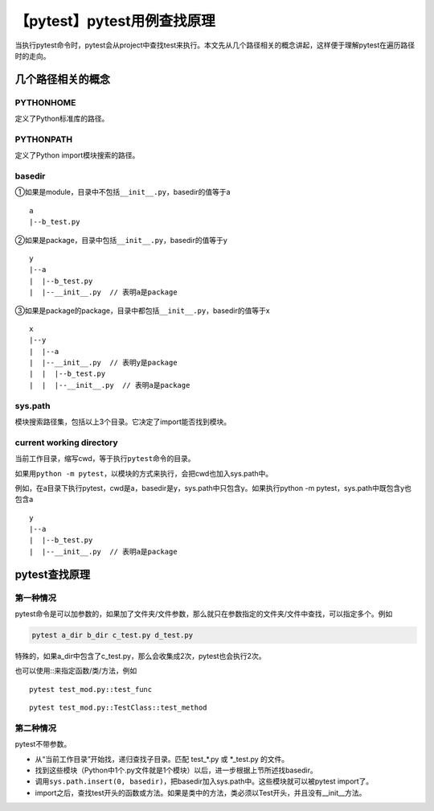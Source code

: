 【pytest】pytest用例查找原理
============================

|image1|

当执行pytest命令时，pytest会从project中查找test来执行。本文先从几个路径相关的概念讲起，这样便于理解pytest在遍历路径时的走向。

几个路径相关的概念
~~~~~~~~~~~~~~~~~~

PYTHONHOME
^^^^^^^^^^

定义了Python标准库的路径。

PYTHONPATH
^^^^^^^^^^

定义了Python import模块搜索的路径。

basedir
^^^^^^^

①如果是module，目录中不包括\ ``__init__.py``\ ，basedir的值等于a

::

   a
   |--b_test.py

②如果是package，目录中包括\ ``__init__.py``\ ，basedir的值等于y

::

   y
   |--a
   |  |--b_test.py
   |  |--__init__.py  // 表明a是package

③如果是package的package，目录中都包括\ ``__init__.py``\ ，basedir的值等于x

::

   x
   |--y
   |  |--a
   |  |--__init__.py  // 表明y是package
   |  |  |--b_test.py
   |  |  |--__init__.py  // 表明a是package

sys.path
^^^^^^^^

模块搜索路径集，包括以上3个目录。它决定了import能否找到模块。

current working directory
^^^^^^^^^^^^^^^^^^^^^^^^^

当前工作目录，缩写cwd，等于执行\ ``pytest``\ 命令的目录。

如果用\ ``python -m pytest``\ ，以模块的方式来执行，会把cwd也加入sys.path中。

例如，在a目录下执行pytest，cwd是a，basedir是y，sys.path中只包含y。如果执行python
-m pytest，sys.path中既包含y也包含a

::

   y
   |--a
   |  |--b_test.py
   |  |--__init__.py  // 表明a是package

pytest查找原理
~~~~~~~~~~~~~~

第一种情况
^^^^^^^^^^

pytest命令是可以加参数的，如果加了文件夹/文件参数，那么就只在参数指定的文件夹/文件中查找，可以指定多个。例如

.. code:: shell

   pytest a_dir b_dir c_test.py d_test.py

特殊的，如果a_dir中包含了c_test.py，那么会收集成2次，pytest也会执行2次。

也可以使用::来指定函数/类/方法，例如

::

   pytest test_mod.py::test_func

::

   pytest test_mod.py::TestClass::test_method

第二种情况
^^^^^^^^^^

pytest不带参数。

-  从“当前工作目录”开始找，递归查找子目录。匹配 test_*.py 或 \*_test.py
   的文件。

-  找到这些模块（Python中1个.py文件就是1个模块）以后，进一步根据上节所述找basedir。

-  调用\ ``sys.path.insert(0, basedir)``\ ，把basedir加入sys.path中。这些模块就可以被pytest
   import了。

-  import之后，查找test开头的函数或方法。如果是类中的方法，类必须以Test开头，并且没有__init__方法。

.. |image1| image:: ../wanggang.png
